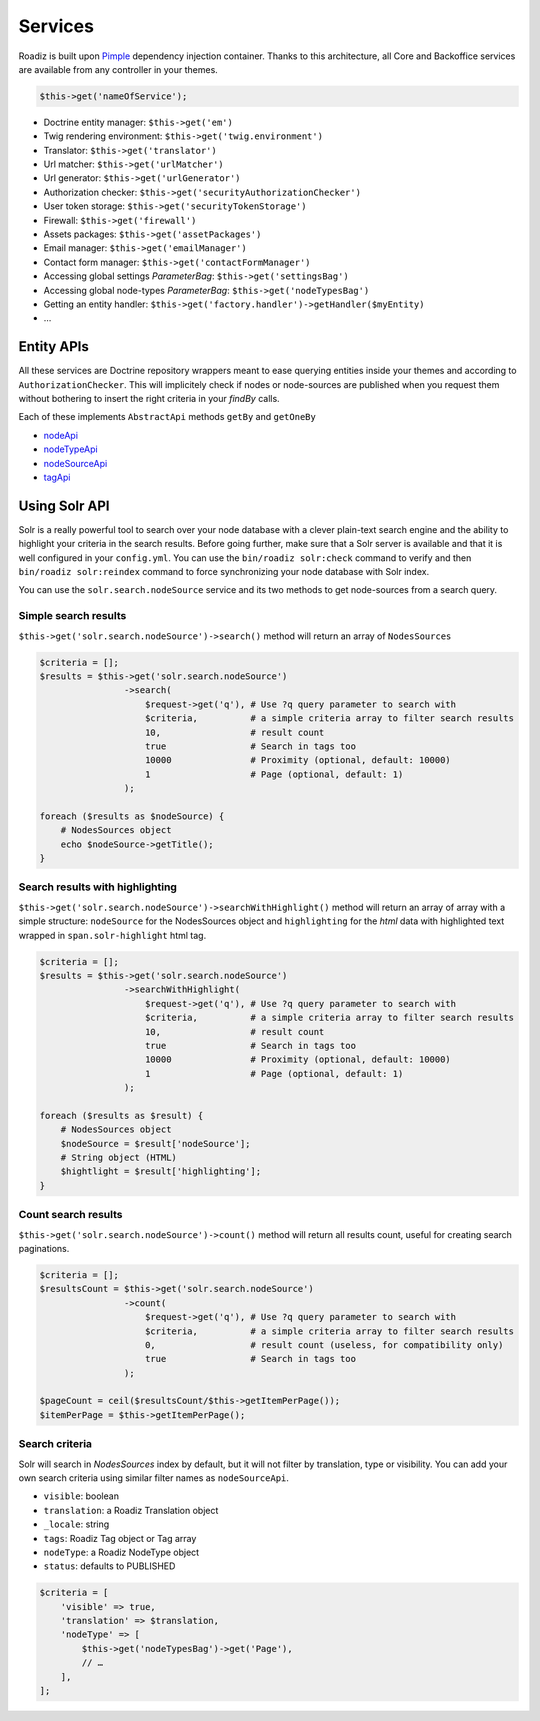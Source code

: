 .. _services:

Services
========

Roadiz is built upon `Pimple <http://pimple.sensiolabs.org>`_ dependency injection container.
Thanks to this architecture, all Core and Backoffice services are available from any controller
in your themes.

.. code-block:: php

    $this->get('nameOfService');


* Doctrine entity manager: ``$this->get('em')``
* Twig rendering environment: ``$this->get('twig.environment')``
* Translator: ``$this->get('translator')``
* Url matcher: ``$this->get('urlMatcher')``
* Url generator: ``$this->get('urlGenerator')``
* Authorization checker: ``$this->get('securityAuthorizationChecker')``
* User token storage: ``$this->get('securityTokenStorage')``
* Firewall: ``$this->get('firewall')``
* Assets packages: ``$this->get('assetPackages')``
* Email manager: ``$this->get('emailManager')``
* Contact form manager: ``$this->get('contactFormManager')``
* Accessing global settings *ParameterBag*: ``$this->get('settingsBag')``
* Accessing global node-types *ParameterBag*: ``$this->get('nodeTypesBag')``
* Getting an entity handler: ``$this->get('factory.handler')->getHandler($myEntity)``
* …

Entity APIs
-----------

All these services are Doctrine repository wrappers meant to ease querying
entities inside your themes and according to ``AuthorizationChecker``. This will
implicitely check if nodes or node-sources are published when you request them
without bothering to insert the right criteria in your *findBy* calls.

Each of these implements ``AbstractApi`` methods ``getBy`` and ``getOneBy``

* `nodeApi <http://api.roadiz.io/RZ/Roadiz/CMS/Utils/NodeApi.html>`_
* `nodeTypeApi <http://api.roadiz.io/RZ/Roadiz/CMS/Utils/NodeTypeApi.html>`_
* `nodeSourceApi <http://api.roadiz.io/RZ/Roadiz/CMS/Utils/NodeSourceApi.html>`_
* `tagApi <http://api.roadiz.io/RZ/Roadiz/CMS/Utils/TagApi.html>`_

Using Solr API
--------------

Solr is a really powerful tool to search over your node database with
a clever plain-text search engine and the ability to highlight your criteria
in the search results. Before going further, make sure that a Solr server is available
and that it is well configured in your ``config.yml``. You can use the
``bin/roadiz solr:check`` command to verify and then ``bin/roadiz solr:reindex`` command
to force synchronizing your node database with Solr index.

You can use the ``solr.search.nodeSource`` service and its two methods to
get node-sources from a search query.

Simple search results
^^^^^^^^^^^^^^^^^^^^^

``$this->get('solr.search.nodeSource')->search()`` method will return an array of ``NodesSources``

.. code-block:: php

    $criteria = [];
    $results = $this->get('solr.search.nodeSource')
                    ->search(
                        $request->get('q'), # Use ?q query parameter to search with
                        $criteria,          # a simple criteria array to filter search results
                        10,                 # result count
                        true                # Search in tags too
                        10000               # Proximity (optional, default: 10000)
                        1                   # Page (optional, default: 1)
                    );

    foreach ($results as $nodeSource) {
        # NodesSources object
        echo $nodeSource->getTitle();
    }

Search results with highlighting
^^^^^^^^^^^^^^^^^^^^^^^^^^^^^^^^

``$this->get('solr.search.nodeSource')->searchWithHighlight()`` method will return an array of array with a simple structure: ``nodeSource`` for the NodesSources object and ``highlighting`` for the *html* data with highlighted text wrapped in ``span.solr-highlight`` html tag.

.. code-block:: php

    $criteria = [];
    $results = $this->get('solr.search.nodeSource')
                    ->searchWithHighlight(
                        $request->get('q'), # Use ?q query parameter to search with
                        $criteria,          # a simple criteria array to filter search results
                        10,                 # result count
                        true                # Search in tags too
                        10000               # Proximity (optional, default: 10000)
                        1                   # Page (optional, default: 1)
                    );

    foreach ($results as $result) {
        # NodesSources object
        $nodeSource = $result['nodeSource'];
        # String object (HTML)
        $hightlight = $result['highlighting'];
    }

Count search results
^^^^^^^^^^^^^^^^^^^^

``$this->get('solr.search.nodeSource')->count()`` method will return all results count, useful for creating search paginations.

.. code-block:: php

    $criteria = [];
    $resultsCount = $this->get('solr.search.nodeSource')
                    ->count(
                        $request->get('q'), # Use ?q query parameter to search with
                        $criteria,          # a simple criteria array to filter search results
                        0,                  # result count (useless, for compatibility only)
                        true                # Search in tags too
                    );

    $pageCount = ceil($resultsCount/$this->getItemPerPage());
    $itemPerPage = $this->getItemPerPage();

Search criteria
^^^^^^^^^^^^^^^

Solr will search in *NodesSources* index by default, but it will not filter by translation, type or visibility.
You can add your own search criteria using similar filter names as ``nodeSourceApi``.

- ``visible``: boolean
- ``translation``: a Roadiz Translation object
- ``_locale``: string
- ``tags``: Roadiz Tag object or Tag array
- ``nodeType``: a Roadiz NodeType object
- ``status``: defaults to PUBLISHED

.. code-block:: php

    $criteria = [
        'visible' => true,
        'translation' => $translation,
        'nodeType' => [
            $this->get('nodeTypesBag')->get('Page'),
            // …
        ],
    ];
